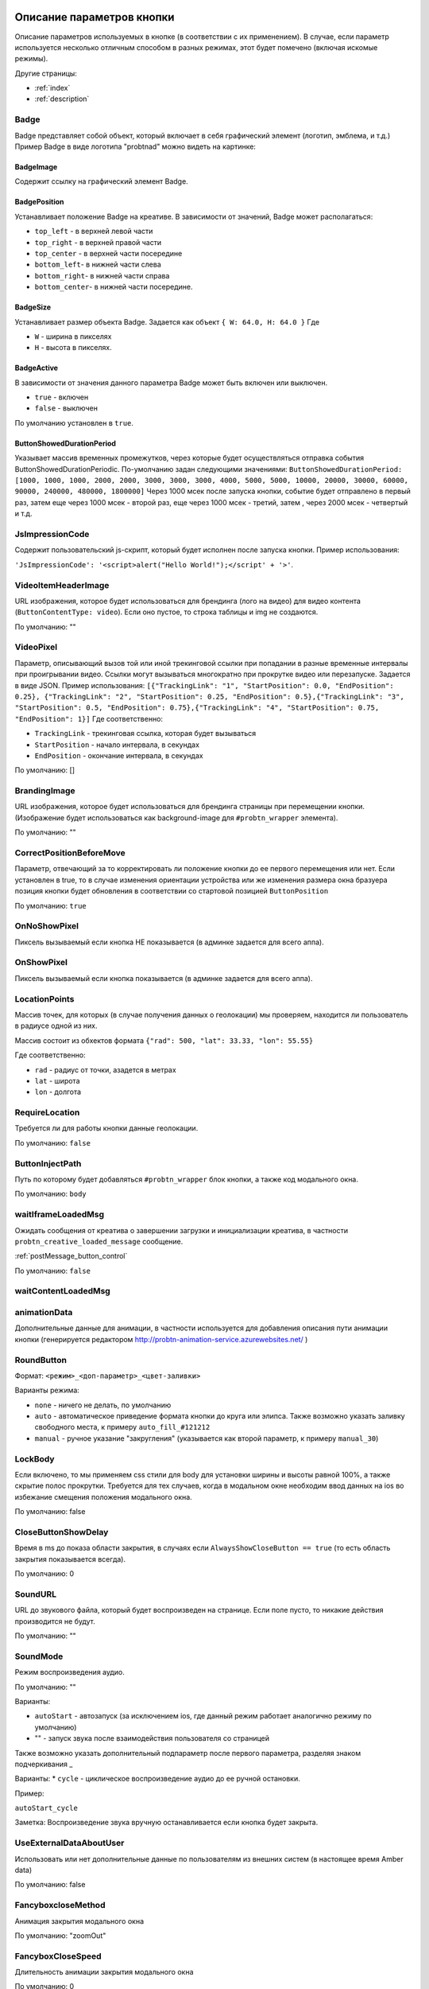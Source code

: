 .. probtn documentation master file, created by
   sphinx-quickstart on Mon Nov  2 12:32:08 2015.
   You can adapt this file completely to your liking, but it should at least
   contain the root `toctree` directive.

.. _webparams:

Описание параметров кнопки
==================================

Описание параметров используемых в кнопке (в соответствии с их применением).
В случае, если параметр используется несколько отличным способом в разных режимах, этот будет помечено (включая искомые режимы).

Другие страницы:

* :ref:`index`
* :ref:`description`

Badge
----------------------------------
Badge представляет собой объект, который включает в себя графический элемент (логотип, эмблема, и т.д.)
Пример Badge в виде логотипа "probtnad" можно видеть на картинке:

.. image:: images/webparams/btn_badge.png


BadgeImage
^^^^^^^^^^^^^^^^^^^^^^^^^^^^^^^^^
Содержит ссылку на графический элемент Badge.

BadgePosition
^^^^^^^^^^^^^^^^^^^^^^^^^^^^^^^^^
Устанавливает положение Badge на креативе. В зависимости от значений, Badge может располагаться:

- ``top_left`` - в верхней левой части
- ``top_right`` - в верхней правой части
- ``top_center`` - в верхней части посередине
- ``bottom_left``- в нижней части слева
- ``bottom_right``- в нижней части справа
- ``bottom_center``- в нижней части посередине.


BadgeSize
^^^^^^^^^^^^^^^^^^^^^^^^^^^^^^^^^
Устанавливает размер объекта Badge.
Задается как объект ``{ W: 64.0, H: 64.0 }`` Где

- ``W`` - ширина в пикселях
- ``H`` - высота в пикселях.

BadgeActive
^^^^^^^^^^^^^^^^^^^^^^^^^^^^^^^^^
В зависимости от значения данного параметра Badge может быть включен или выключен.

- ``true`` - включен
- ``false`` - выключен

По умолчанию установлен в ``true``.

ButtonShowedDurationPeriod
^^^^^^^^^^^^^^^^^^^^^^^^^^^^^^^^^
Указывает массив временных промежутков, через которые будет осуществляться отправка события ButtonShowedDurationPeriodic.
По-умолчанию задан следующими значениями:
``ButtonShowedDurationPeriod: [1000, 1000, 1000, 2000, 2000, 3000, 3000, 3000, 4000, 5000, 5000, 10000, 20000, 30000, 60000, 90000, 240000, 480000, 1800000]``
Через 1000 мсек после запуска кнопки, событие будет отправлено в первый раз, затем еще через 1000 мсек - второй раз, еще через 1000 мсек - третий, затем , через 2000 мсек - четвертый и т.д.

JsImpressionCode
----------------------------------

Содержит пользовательский js-скрипт, который будет исполнен после запуска кнопки.
Пример использования:

``'JsImpressionCode': '<script>alert("Hello World!");</script' + '>'``.

VideoItemHeaderImage
----------------------------------

URL изображения, которое будет использоваться для брендинга (лого на видео) для видео контента (``ButtonContentType: video``).
Если оно пустое, то строка таблицы и img не создаются.

По умолчанию: ""

VideoPixel
----------------------------------

Параметр, описывающий вызов той или иной трекинговой ссылки при попадании в разные временные интервалы при проигрывании видео.
Ссылки могут вызываться многократно при прокрутке видео или перезапуске.
Задается в виде JSON. Пример использования:
``[{"TrackingLink": "1", "StartPosition": 0.0, "EndPosition": 0.25}, {"TrackingLink": "2", "StartPosition": 0.25, "EndPosition": 0.5},{"TrackingLink": "3", "StartPosition": 0.5, "EndPosition": 0.75},{"TrackingLink": "4", "StartPosition": 0.75, "EndPosition": 1}]``
Где соответственно:

- ``TrackingLink`` - трекинговая ссылка, которая будет вызываться
- ``StartPosition`` - начало интервала, в секундах
- ``EndPosition`` - окончание интервала, в секундах
По умолчанию: []

BrandingImage
----------------------------------

URL изображения, которое будет использоваться для брендинга страницы при перемещении кнопки.
(Изображение будет использоваться как background-image для ``#probtn_wrapper`` элемента).

По умолчанию: ""

CorrectPositionBeforeMove
----------------------------------

Параметр, отвечающий за то корректировать ли положение кнопки до ее первого перемещения или нет.
Если установлен в true, то в случае изменения ориентации устройства или же изменения размера окна бразуера позиция кнопки будет обновления в соответствии со стартовой позицией ``ButtonPosition``

По умолчанию: ``true``


OnNoShowPixel
----------------------------------

Пиксель вызываемый если кнопка НЕ показывается (в админке задается для всего аппа).

OnShowPixel
----------------------------------

Пиксель вызываемый если кнопка показывается (в админке задается для всего аппа).

LocationPoints
----------------------------------

Массив точек, для которых (в случае получения данных о геолокации) мы проверяем, находится ли пользователь в радиусе одной из них.

Массив состоит из обхектов формата ``{"rad": 500, "lat": 33.33, "lon": 55.55}``

Где соответственно:

- ``rad`` - радиус от точки, азадется в метрах
- ``lat`` - широта
- ``lon`` - долгота

RequireLocation
----------------------------------
Требуется ли для работы кнопки данные геолокации.

По умолчанию: ``false``

ButtonInjectPath
----------------------------------

Путь по которому будет добавляться ``#probtn_wrapper`` блок кнопки, а также код модального окна.

По умолчанию:
``body``

waitIframeLoadedMsg
----------------------------------

Ожидать сообщения от креатива о завершении загрузки и инициализации креатива, в частности ``probtn_creative_loaded_message`` сообщение.

:ref:`postMessage_button_control`

По умолчанию: ``false``

waitContentLoadedMsg
----------------------------------

animationData
----------------------------------
Дополнительные данные для анимации, в частности используется для добавления описания пути анимации кнопки (генерируется редактором http://probtn-animation-service.azurewebsites.net/ )


RoundButton
----------------------------------

Формат: ``<режим>_<доп-параметр>_<цвет-заливки>``

Варианты режима:

- ``none`` - ничего не делать, по умолчанию
- ``auto`` - автоматическое приведение формата кнопки до круга или элипса. Также возможно указать заливку свободного места, к примеру ``auto_fill_#121212``
- ``manual`` - ручное указание "закругления" (указывается как второй параметр, к примеру ``manual_30``)

LockBody
----------------------------------
Если включено, то мы применяем css стили для body для установки ширины и высоты равной 100%, а также скрытие полос прокрутки.
Требуется для тех случаев, когда в модальном окне необходим ввод данных на ios во избежание смещения положения модального окна.

По умолчанию: false

CloseButtonShowDelay
----------------------------------
Время в ms до показа области закрытия, в случаях если ``AlwaysShowCloseButton == true`` (то есть область закрытия показывается всегда).

По умолчанию: 0

SoundURL
----------------------------------
URL до звукового файла, который будет воспроизведен на странице.
Если поле пусто, то никакие действия производится не будут.

По умолчанию: ""

SoundMode
----------------------------------
Режим воспроизведения аудио.

По умолчанию: ""

Варианты:

* ``autoStart`` - автозапуск (за исключением ios, где данный режим работает аналогично режиму по умолчанию)
* "" - запуск звука после взаимодействия пользователя со страницей

Также возможно указать дополнительный подпараметр после первого параметра, разделяя знаком подчеркивания _

Варианты:
* ``cycle`` - циклическое воспроизведение аудио до ее ручной остановки.

Пример:

``autoStart_cycle``

Заметка:
Воспроизведение звука вручную останавливается если кнопка будет закрыта.

UseExternalDataAboutUser
----------------------------------
Использовать или нет дополнительные данные по пользователям из внешних систем (в настоящее время Amber data)

По умолчанию: false

FancyboxcloseMethod
----------------------------------
Анимация закрытия модального окна

По умолчанию: "zoomOut"

FancyboxCloseSpeed
----------------------------------
Длительность анимации закрытия модального окна

По умолчанию: 0

CreativeId
----------------------------------
Идентификатор креатива для обязательного показа

По умолчанию: ""

PassbackCustomCode
----------------------------------
В данном параметре возможно указать код, который будет вызываться в случае, если кнопка будет выключена (когда от admin.viewst.com придет ``{"ButtonVisible":false,"ButtonEnabled":false}``)

Внимание - желательно предварительно тестировать желаемый код до использования.

По умолчанию "".

ModalWindowMode
----------------------------------
Параметр, описывающий дополнительное поведение модального окна (показываемого при клике на кнопку).

Варианты:

* (пустое) - ничего не происходит отличного от поведения по умолчанию
* sidebarLeft
* sidebarRight
* sidebarTop
* sidebarBottom

По умолчанию "".

ExtrusionMode
----------------------------------
Параметр, отвечающий за режим "выдавливания" страницы.

Варианты:

* (пустое) - ничего не происходит  отличного от поведения по умолчанию
* topButton - body страницы будет сдвинуто вниз на высоту кнопки

По умолчанию "".

AdditionalTargetingParam
----------------------------------
Дополнительный кастомный параметр для таргетинга, позволяющий гибко настроит таргетинг admin.viewst.com в зависимости от задач.

По умоланию "".

isAnimation
----------------------------------

Варианты анимации кнопки.

Значения параметра:

* opacity
* rollout
* lookout
* forwardAndBack
* forwardStopAndAway
* anim1
* anim2
* upToDown
* topToBottomAndStop
* lookoutAndOut


Анимация opacity
^^^^^^^^^^^^^^^^^^^^^^^^^^^^^^^^^^

Изменяет прозрачность кнопки с указанной в ButtonOpacity прозрачности кнопки до 0.55 по умолчанию.
Также возможно задать конечную прозрачность, указав в качестве параметра
``opacity_<конечная прозрачность>`` к примеру ``opacity_0.4``

Анимация rollout
^^^^^^^^^^^^^^^^^^^^^^^^^^^^^^^^^^
Выдвижение кнопки по мере скролла страницы.

Возможно указать сторону из которой будет "выдвигаться" кнопка и максимальную ширину "выдвижения" (в процентах), в частности
``rollout_<сторона>_<ширина>`` к примеру ``rollout``, ``rollout_left``, ``rollout_left_60``

Анимация lookout
^^^^^^^^^^^^^^^^^^^^^^^^^^^^^^^^^^
Постоянное выдвижение и скрытие кнопки около края страницы.

Возможно указать сторону из которой будет "выдвигаться" кнопка, в частности
``lookout_<сторона>`` к примеру ``lookout``, ``lookout_left``, ``lookout_right``

Анимация forwardAndBack
^^^^^^^^^^^^^^^^^^^^^^^^^^^^^^^^^^
Кнопка перемещается от левого края до правого, затем обратно до левого.

Анимация forwardStopAndAway
^^^^^^^^^^^^^^^^^^^^^^^^^^^^^^^^^^
Кнопка перемещается из-за левого края до середины, останавливается и затем перемещается за правый край.
Длительность каждого этапа задается параметром ``animationDuration``

Анимация upToDown
^^^^^^^^^^^^^^^^^^^^^^^^^^^^^^^^^^
Перемещение кнопки сверху к низу экрана (либо наоборот, указав дополнительный параметр направления анимации)

``upToDown_<сторона_up_или_down>_<длительность_ожидания_перед_запуском_анимации_в_мс>``

topToBottomAndStop
^^^^^^^^^^^^^^^^^^^^^^^^^^^^^^^^^^
Перемещение кнопки сверху к низу экрана (либо наоборот, указав дополнительный параметр направления анимации).
В последствии ``topToBottomAndStop`` и ``upToDown`` будут объеденины для исключения дублирования.

animationDuration
----------------------------------
Длительность анимации, задается в мс.

MenuTemplateVariant
----------------------------------

Параметр предназначен для выбора шаблона отображения меню.
(предназначен для ``ButtonType==menu``)

Варианты значений параметра:

* list - шаблон по умолчанию, список
* radialcorner - частичное радиальное меню (кнопка находится в углу, и пункты меню выстроены в зоне от 0 до 90 градусов)
* circularCenter - круговое меню

VideoType
----------------------------------
Тип видео.

Варианты:

* mp4 - по умолчанию
* youtube - видео с youtube

Debug
----------------------------------
debug режим кнопки - отображает версию кнопки при открытом fancybox, дополнительный вывод в консоли.

По умолчанию ``false``

UseGeoLocation
----------------------------------
Использовать ли получение данных о местоположении пользователя.

По умолчанию ``false``

WaitForGeoLocation
----------------------------------
В случае использования геолокации ожидать ли получение координат (и в первый раз разрешения пользователя) до показа кнопки.

По умолчанию ``false``

loadJqueryPepJS
----------------------------------
Загружать ли jquery.pep, если скрипт не обнаружил соответствующую функцию библиотеки.

По умолчанию ``true``

loadFancyboxJS
----------------------------------
Загружать ли fancybox, если скрипт не обнаружил соответствующую функцию библиотеки

По умолчание ``true``

DisableButtonMove
----------------------------------
Отключить ли возможность перемещения кнопки

По умолчанию:

* false

waitForIframeButtonLoaded
----------------------------------
Ждать ли пока загрузится контент iframe кнопки

По умолчанию:

* true

ButtonIframeInitialSize
----------------------------------
Размер кнопки. Задается как объект ``{ W: 0, H: 0 }``
Где W и H соответственно ширина и высота в px.

В случае, когда значения равны нулю, для iframe кнопки не применяется "масштабирование".

Если указаны размеры, то iframe от этих размеров будет подгонятся под размеры, указанные в ButtonSize параметре соответственно.

ButtonImageType
----------------------------------
Тип содержимого кнопки. По умолчанию image

Варианты:

* image
* iframe

ClickOnCloseButton
----------------------------------
Скрытие кнопки по клику на кнопку. По умолчанию ``false``

AlwaysShowCloseButton
----------------------------------
Всегда показывать область закрытия. По умолчанию ``false``

FullscreenClickLink
----------------------------------
(Для режима ``ButtonType=='fullscreen'``)

HideWithoutInteractionTime
----------------------------------
По умолчанию 0 (не скрывать).

Время, спустя которое кнопка скрывается, если не было с ней взаимодействия

cssEaseDuration
----------------------------------
Длительность анимации (в мс) для jquery.pep - по умолчанию 300.

ChangeScrollButtonAtFullSiteHeight
----------------------------------
Меняется ли изображение кнопки в scroll режиме на основе высоты сайта (true), или размера window (false)

ControlInIframeFromParent
----------------------------------
Управляется ли кнопка из родителя - по умолчанию false

isAddUtmSource
----------------------------------
Добавлять ли к ContentURL параметр utm_source. По умолчанию false

UtmSourceUseOnlyDomain
----------------------------------
По умолчанию false.
Использовать ли по умолчанию в utm_source. В случае false - используется полный url, в случае true - использует только домен.

UtmCampaign
----------------------------------
Значение параметра utm_campaign, если пустая строка, то не указывается. По умолчанию ""

UtmSource
----------------------------------
Значение параметра utm_source, если пустая строка, то используется текущий url страницы (или домен, в зависимости от параметра UtmSourceUseOnlyDomain). По умолчанию ""

IframeScale
----------------------------------
Параметр для применения к iframe для transform: scale(value)
По умолчанию 1.
В случае если указан iframeScaleMinWidth !=0 рассчитывается исходя из данного параметра.

ButtonInitDelay
----------------------------------
Задержка перед показом кнопки (в мс), по умолчанию 0

VideoClickURL
----------------------------------
Ссылка, по которой переходит пользователь по нажатию на видео. (В случае если VideoClickURL =='' , то для этого подставляется строка из VideoPoster. Когда параметр пуст, ссылку на видео не добавляем)

ButtonOnClick
----------------------------------
событие по нажатию на кнопку (добавляется в onclick, необходимо для запуска видео под мобильными браузерами)
По умолчанию:
function start1() { var video = $("#video").get(0); video.play(); }; start1(); setTimeout(start1 , 1500);

ButtonType
----------------------------------
тип кнопки
По умолчанию button - поведение кнопки по умолчанию.

Текущие варианты ButtonType:

* ``button`` - кнопка с iframe в fancybox
* ``menu`` - floating menu режим
* ``smartbanner`` - показ смартбаннера
* ``fullscreen`` - автозапуск содержимого после инициализации скрипта
* ``button_and_active_zones`` - кнопка с использованием активных зон
* ``button_and_scroll_zones`` - кнопка со сменой изображений с различными изображениями в разных зонах экрана (по высоте)
* ``fullscreen_fancybox`` - автозапуск содержимого в fancybox после инициализации скрипта
* ``fullscreen_and_button`` - одновременный показ кнопки и модального окна
* ``expansionVideo`` - расширяющаяся кнопка после нажатия (для mp4 плеера)
* ``expansionButton`` - расширяющаяся кнопка после нажатия

ButtonContentType
----------------------------------
Тип содержимого кнопки

По умолчанию

* iframe - показ страницы в iframe

Текущие варианты ButtonContentType

* iframe - страница в iframe
* video - показ видео
* anchor - переход на указанный якорь на странице (варианты ContentURL - полная ссылка или якорь на странице, к примеру #someAnchor - переход к якорю или ссылке происходит в той же вкладке

VideoSize
----------------------------------
Размер видео (необходим для корректного перерасчета размера видео, в связи с тем что некоторые мобильные браузеры по некоторой причине не сохраняют пропорции видео)
Сам параметр - объект, который состоит из X и Y параметров (ширина и высота соответственно).
Пример (оно же значение по умолчанию):
VideoSize: ``{ X: 1920, Y: 1080 }``

VideoPoster
----------------------------------
Постер для видео
Представляет собой url (до картинки).

TrackingLink
----------------------------------
Ссылка на изображение, которое будет применено как background для wrapper'а кнопки. Введен в связи с необходимостью предоставить возможность указывать свое изображение-"пиксель" для сбора статистики о пользователе.

MinimizeWrapperTime
----------------------------------
Время (в мс), спустя которое уменьшается размер wrapper'а кнопки. Применен в связи с проблемами некорректной анимации в ряде случаев на мобильных устройствах

OpenExternal
----------------------------------
Параметр, отвечающий за то, как именно должна открываться ссылка (соответственно для ButtonType = button )
false - содержимое открывается в fancybox
true - контент открывается в новой вкладке (применяется в случае, если сайт не может быть показан в iframe по тем или иным причинам)

CampaignID
----------------------------------
Идентификатор кампании

NeverClose
----------------------------------
При true убирает область закрытия для кнопки
Применимо при ButtonType = button

domain
----------------------------------
Домен, для которого запрашиваются настройки для кнопки. Если не указан, то домен будет получен автоматически и будет соответствовать тому, на котором в настоящий момент и запущена кнопка.

В случае, если указан параметр ``domain``, то реальный домен страницы не будет использоваться и будут получены настройки для указанного в параметре ``domain`` домена.

fancyboxJsPath
----------------------------------
Url до расположения fancybox js библиотеки.

fancyboxCssPath
----------------------------------
Url до расположения fancybox css

jqueryPepPath
----------------------------------
Url до расположения jquery.pep библиотеки

buttonAnimationTimeAfterFancybox
----------------------------------
Длительность анимации кнопки после закрытия fancybox, в мс

HideAfterFirstShow
----------------------------------
Возможность скрыть кнопку после первого показа пользователю

* true - после первого показа кнопка скрывается (до тех пор, пока HideAfterFirstShow не будет установлен в true, либо не истечет срок действия cookie)
* false - кнопка показывается каждый раз (естественно в зависимости от настроек сервера и таргетинга на стороне сервера)

Применимо при ButtonType = button

LoadFancyboxCSS
----------------------------------
Загружать или нет css по-умолчанию для fancybox

* true - загружать
* false - не загружать (к примеру в случае если на сайте уже используется fancybox)

ContentURL
----------------------------------
Url на контент, показываемый кнопкой.
Для разных ButtonContentType

* iframe - любая ссылка на сайт или иной контент, показываемый в iframe
* video - ссылка на видео (формата, поддерживаемого HTML5 video)

ButtonEnabled
----------------------------------
Включена / выключена

ButtonVisible
----------------------------------
Видна / не видна

ButtonPosition
----------------------------------
Позиция кнопки. Задается как объект ``{X:0.5, Y:.5}``
Где X и Y указывается от 0 до 1 (от 0 до 1, где 1 - ширина или высота window соответственно)
Применимо при ButtonType = button

ButtonSize
----------------------------------
Размер кнопки. Задается как объект ``{ W: 64.0, H: 64.0 }``
Где W и H соответственно ширина и высота в px
Применимо при ButtonType = button

ButtonDragSize
----------------------------------
Размер кнопки во время перетаскивания. Задается как объект ``{ W: 64.0, H: 64.0 }``
Где W и H соответственно ширина и высота в px.

Применимо при ``uttonType = button``

ButtonOpacity
----------------------------------
Прозрачность кнопки. Задается от 0 до 1 (0 - полностью прозрачна, 1 - не прозрачна).

Применимо при ``ButtonType = button``

ButtonDragOpacity
----------------------------------
Прозрачность при перетаскивании кнопки.

Применимо при ``ButtonType = button``

ButtonImage
----------------------------------
Ссылка на картинку кнопки.
Применимо при ``ButtonType = button``

ButtonDragImage
----------------------------------
Ссылка на картинку кнопки в момент ее перетаскивания.

Применимо при ``ButtonType = button``

ClosePosition
----------------------------------
Позиция области закрытия кнопки.
Задается как объект ``{X:0.5, Y:.5}``
Где X и Y указывается от 0 до 1 (от 0 до 1, где 1 - ширина или высота window соответственно)
Применимо при ``ButtonType = button``

CloseSize
----------------------------------
Размер области закрытия. Задается как объект ``{ W: 64.0, H: 64.0 }``
Где W и H соответственно ширина и высота в px.

Применимо при ``ButtonType = button``

CloseActiveSize
----------------------------------
Размер области закрытия в активном состоянии (когда кнопка наведена на область закрытия).
Задается как объект ``{ W: 64.0, H: 64.0 }``
Где W и H соответственно ширина и высота в px.

Применимо при ``ButtonType = button``

CloseOpacity
----------------------------------
Прозрачность области закрытия.

Применимо при ``ButtonType = button``

CloseActiveOpacity
----------------------------------
Прозрачность области закрытия в активном состоянии (при наведении кнопки).

Применимо при ``ButtonType = button``

CloseImage
----------------------------------
Ссылка на изображение для области закрытия.

Применимо при ``ButtonType = button``

HintLabelInsets
----------------------------------
Отступы для текста (текст под кнопкой).
Задается в формате ``{ T: 4.0, B: 4.0, L: 4.0, R: 4.0 }``

Применимо при ``ButtonType = button``

HintText
----------------------------------
Текст для "подсказки" кнопки.

Применимо при ``ButtonType = button``

HintFont
----------------------------------
Параметры шрифта для "подсказки" кнопки.
Задается как объект ``{ Family: "Arial", Size: 18 }``

- Family - шрифт для надписи. Указывается для font-family
- Size - размер текста

Применимо при ``ButtonType = button``

HintFontColor
----------------------------------
Цвет надписи. Задается как объект ``{ R: 1.0, G: 1.0, B: 1.0, A: 1.0  }``

Применимо при ``ButtonType = button``

VendorText
----------------------------------
Текст вендора (показывается внизу fancybox)

VendorSite
----------------------------------
Ссылка на сайт вендора

VendorTextFont
----------------------------------
Формат соответствует параметру HintFont

VendorTextColor
----------------------------------
Цвет для VendorText. Формат соответствует HintFontColor

VendorColor
----------------------------------
Цвет фона для VendorText

VideoFooterButton
----------------------------------
Добавляет кликабельную область на видео.
Задается в виде JSON. Пример использования:
'{"href": "https://viewst.com", "startTime": 30, "top": 914, "left": 255, "width": 220, "height": 220}'
Где соответственно:

- ``href`` - ссылка, на которую будет осуществлен переход
- ``startTime`` - время появления области на видео
- ``top`` - положение на оригинальном видео, начиная от верхней грани видео (в пикселях)
- ``left`` - положение на оригинальном видео, начиная от левой грани видео (в пикселях)
- ``width`` - ширина области на оригинальном видео (в пикселях)
- ``height`` - высота области на оригинальном видео (в пикселях)

iframeScaleMinWidth
----------------------------------
Минимальная ширина для сайта внутри iframe. Если текущая ширина fancybox меньше искомой iframeScaleMinWidth, то iframe при помощи transform масштабируется, чтобы поместится в текущую ширину
Данный способ подходит для сайтов, которые сами не могут адаптироваться к таковой ширине.
По умолчанию 0 - в этом случае масштабирования не производим.

iframeScale
----------------------------------
По умолчанию 1. Параметр scale для transform iframe'а.
Вычисляется автоматически на основе iframeScaleMinWidth и ширины fancybox

HintOpacity
----------------------------------
Прозрачность надписи. (от 0 до 1).
Применимо при ButtonType = button

HintImage
----------------------------------
Фоновое изображение для подписи кнопки.
Применимо при ButtonType = button

ContentSize
----------------------------------
Размер для fancybox.

Представляет собой объект ``{ W: 100, H: 100, X: "90%", Y: "90%" }``

В случае, если параметр IsManualSize = true, то присутствуют X и Y, представляющие собой размер в процентах.
В ином случае используются W и H (ширина и высота соответственно) в px.

IsManualSize
----------------------------------
В случае, если параметр IsManualSize = true, тo в ContentSize присутствуют X и Y, представляющие собой размер в процентах.

В ином случае используются W и H (ширина и высота соответственно) в px.

ContentInsets
----------------------------------
Отступы для fancybox (и всего что используется вместо него).

Представляет собой объект ``{ T: -2.0, B: -2.0, L: -2.0, R: -2.0 }``
с соответственно отступами для top, bottom, left и right.

Если ContentInsets меньше 0, то отступы рассчитываются автоматически на основе размеров кнопки.

HideInFrame
----------------------------------
Параметр, отвечающий за то, показывать кнопкy на странице внутри iframe или нет.

* true - скрывать кнопку, когда страница показывается в iframe
* false - не скрывать кнопку, когда страница показывается в iframe

ZCustomCss
----------------------------------
По умолчанию "".

В случае, если в данном параметре присутствует текст, он будет добавлен как css в страницу.
Параметр нужен, если необходимо модифицировать css страницы без вмешательства в код.

showInParent
----------------------------------
По умолчанию ``false``.

Если кнопка находится в iframe и родительское окно как и старница в iframe размещены на одном и том же домене, то при true кнопка добавит в родителя код ``//cdn.viewst.com/includepb.min.js`` для запуска кнопки в родителе.

isHPMD
----------------------------------
По умолчанию ``false``.

В случае, если установлено в true, то будут вызываться события HPMD

dfp
----------------------------------
Объект для настроек при использовании DFP Google.

dfp: ``{ isDFP: false,  clickUrlEsc: "", cacheBuster: ""}``

- ``isDFP`` - используется ли DFP
- ``clickUrlEsc`` - ссылка из макроса DFP для отслеживания кликов

ClickCounterLink
----------------------------------
Ссылка вызываемая при нажатии на кнопку. Необходима для случаев, когда требуется сторонний подсчет статистики (в частности кликов по кнопке) - для данной ссылки производится ajax запрос

isServerCommunicationEnabled
----------------------------------
По умолчанию ``true``.

Параметр отвечает за то, включено ли взаимодействие с сервером (в частности получение настроек и отправку статистики).

useLocalFileSettings
----------------------------------
По умолчанию ``false``.

Параметр отвечает за использование json файл с настройками кнопки.

localSettingsPath
----------------------------------
Url (абсолютный или относительный) до json файла.

По умолчанию ``"settings.json"``

isSmartBanner
----------------------------------
По умолчанию false
Если true, то вместо кнопки будет показываться смартбаннер (на основе https://github.com/jasny/jquery.smartbanner )

smartbannerJsPath
----------------------------------
Путь по умолчанию до jquery.smartbanner.js

``//cdn.viewst.com/libs/jquery.smartbanner.js``

smartbannerCssPath
----------------------------------
Путь по умолчанию до jquery.smartbanner.css

``//cdn.viewst.com/libs/jquery.smartbanner.css``

smartbanner
----------------------------------
Объект с настройками для smartbanner'a

Настройки по умолчанию

::
	{
	  iosAppId: null,
	  androidAppId: null,
	  isFixed: false, //if true, smartbanner will have position: fixed style
	  isFixedMode: 'default', //default - position fixed over content
	  // extrusion - banner is fixed, but content moved down (banner height) - so banner don't close any content at page

	  title: null, // What the title of the app should be in the banner (defaults to <title>)
	  author: null, // What the author of the app should be in the banner (defaults to <meta name="author"> or hostname)
	  price: 'FREE', // Price of the app
	  appStoreLanguage: 'us', // Language code for App Store
	  inAppStore: 'On the App Store', // Text of price for iOS
	  inGooglePlay: 'In Google Play', // Text of price for Android
	  inAmazonAppStore: 'In the Amazon Appstore',
	  inWindowsStore: 'In the Windows Store', // Text of price for Windows
	  GooglePlayParams: null, // Aditional parameters for the market
	  icon: null, // The URL of the icon (defaults to <meta name="apple-touch-icon">)
	  iconGloss: null, // Force gloss effect for iOS even for precomposed
	  url: null, // The URL for the button. Keep null if you want the button to link to the app store.
	  button: 'VIEW', // Text for the install button
	  scale: 'auto', // Scale based on viewport size (set to 1 to disable)
	  speedIn: 300, // Show animation speed of the banner
	  speedOut: 400, // Close animation speed of the banner
	  daysHidden: 15, // Duration (in days) to hide the banner after being closed (0 = always show banner)
	  daysReminder: 90, // Duration (in days) to hide the banner after "VIEW" is clicked *separate from when the close button is clicked* (0 = always show banner)
	  force: null, // Choose 'ios', 'android' or 'windows'. Don't do a browser check, just always show this banner
	  hideOnInstall: true, // Hide the banner after "VIEW" is clicked.
	  layer: false, // Display as overlay layer or slide down the page
	  iOSUniversalApp: true // If the iOS App is a universal app for both iPad and iPhone, display Smart Banner to iPad users, too.
	  appendToSelector: 'body' //Append the banner to a specific selector
	}

MainButtonClickable
----------------------------------
Можно ли нажать на основную кнопку, по умолчанию true

Menu параметры
----------------------------------
Использование scroll-зон возможно в случае если ButtonType=="menu"

MenuItems
^^^^^^^^^^^^^^^^^^^^^^^^^^^^^^^^^
Массив с объектами, описывающими scroll зоны

Описание объекта из MenuItems

Text
^^^^^^^^^^^^^^^^^^^^^^^^^^^^^^^^^
Текст пункта меню

ActionURL
^^^^^^^^^^^^^^^^^^^^^^^^^^^^^^^^^
Ссылка для перехода по нажатию на пункт меню

Image
^^^^^^^^^^^^^^^^^^^^^^^^^^^^^^^^^
Картинка пункта меню

Name
^^^^^^^^^^^^^^^^^^^^^^^^^^^^^^^^^
Уникальное название пункта меню (для статистики)

Type
^^^^^^^^^^^^^^^^^^^^^^^^^^^^^^^^^
Тип пункта меню. По умолчанию external
Варианты:
* external
* video
* iframe

MenuOptions
^^^^^^^^^^^^^^^^^^^^^^^^^^^^^^^^^
Объект с описанием основных свойств меню

FontSize
^^^^^^^^^^^^^^^^^^^^^^^^^^^^^^^^^
Размер шрифта пункта меню

FontFamily
^^^^^^^^^^^^^^^^^^^^^^^^^^^^^^^^^
Шрифт для пункта меню

BackgroundColor
^^^^^^^^^^^^^^^^^^^^^^^^^^^^^^^^^
Цвет фона пункта меню

ForegroundColor
^^^^^^^^^^^^^^^^^^^^^^^^^^^^^^^^^
Цвет текста пункта меню

MenuHeight
^^^^^^^^^^^^^^^^^^^^^^^^^^^^^^^^^
Высота пункта меню

Пример объекта:

::

    MenuOptions : {
        FontSize: "1.4em",
        FontFamily: '"Helvetica Neue",Helvetica,Arial,"Lucida Grande",sans-serif',
        BackgroundColor: 'rgba(49,55,61,.95)',
        ForegroundColor: '#fff',
        MenuHeight: "3.4em"
    }

Scroll параметры
----------------------------------
Использование scroll-зон возможно в случае если ButtonType=="button_and_scroll_zones"

ScrollZones
^^^^^^^^^^^^^^^^^^^^^^^^^^^^^^^^^
Массив с объектами, описывающими scroll зоны

Описание объекта из ScrollZones

ButtonContentType
^^^^^^^^^^^^^^^^^^^^^^^^^^^^^^^^^
Тип содержимого для данной зоны

По умолчанию

* iframe - показ страницы в iframe

Текущие варианты ButtonContentType

* iframe - страница в iframe
* video - показ видео
* anchor - переход на указанный якорь на странице (варианты ContentURL - полная ссылка или якорь на странице, к примеру #someAnchor - переход к якорю или ссылке происходит в той же вкладке
* anchor_external - открытие страницы в новой вкладке



ZoneHeight
^^^^^^^^^^^^^^^^^^^^^^^^^^^^^^^^^
Высота зоны (полная высота страницы = 1)

ButtonImage
^^^^^^^^^^^^^^^^^^^^^^^^^^^^^^^^^
Url картинки кнопки

ButtonDragImage
^^^^^^^^^^^^^^^^^^^^^^^^^^^^^^^^^
Url картинки кнопки при перетаскивании

HintText
^^^^^^^^^^^^^^^^^^^^^^^^^^^^^^^^^
Текст для картинки

TrackingLink
^^^^^^^^^^^^^^^^^^^^^^^^^^^^^^^^^
Url для сбора статистики (при клике на кнопку)

CustomButtonParams
^^^^^^^^^^^^^^^^^^^^^^^^^^^^^^^^^
Использовать ли дополнительные параметры для кнопки (размеры, прозрачность, etc.)
По умолчанию false

ButtonSize
^^^^^^^^^^^^^^^^^^^^^^^^^^^^^^^^^
Размер кнопки. Задается как объект { W: 64.0, H: 64.0 }
Где W и H соответственно ширина и высота в px

ButtonDragSize
^^^^^^^^^^^^^^^^^^^^^^^^^^^^^^^^^
Размер кнопки во время перетаскивания. Задается как объект { W: 64.0, H: 64.0 }
Где W и H соответственно ширина и высота в px

ButtonOpacity
^^^^^^^^^^^^^^^^^^^^^^^^^^^^^^^^^
Прозрачность кнопки. Задается от 0 до 1 (0 - полностью прозрачна, 1 - не прозрачна)

ButtonDragOpacity
^^^^^^^^^^^^^^^^^^^^^^^^^^^^^^^^^
Прозрачность при перетаскивании кнопки

ButtonIframeInitialSize
^^^^^^^^^^^^^^^^^^^^^^^^^^^^^^^^^
Размер кнопки. Задается как объект ``{ W: 0, H: 0 }``
Где W и H соответственно ширина и высота в px

В случае, когда значения равны нулю, для iframe кнопки не применяется "масштабирование".
Если указаны размеры, то iframe от этих размеров будет погонятся под размеры, указанные в ButtonSize (или ButtonSize текущей зоны) параметре соответственно.

Пример

::

	ScrollZones: [
                        {
                           ZoneHeight: 0.5,
                           ButtonImage: "//cdnjs.cloudflare.com/ajax/libs/probtn/1.0.0/images/probtn/gray.png",
                           ButtonDragImage: "",
                           HintText: "",
                           TrackingLink: "",
                           CustomButtonParams: false,
                        ButtonSize: { // Размер
                            W: 64.0,
                            H: 64.0
                        },
                        ButtonDragSize: { // Размер при перемещении
                            W: 68.0,
                            H: 68.0
                        },
                        ButtonOpacity: 0.8, // Прозрачность
                        ButtonDragOpacity: 1.0 // Прозрачность при перемещении
                        },
                        {
                           ZoneHeight: 0.5,
                           ButtonImage: "//cdnjs.cloudflare.com/ajax/libs/probtn/1.0.0/images/probtn/gray.png",
                           ButtonDragImage: "",
                           HintText: "",
                           TrackingLink: "",
                           CustomButtonParams: false,
                        ButtonSize: { // Размер
                            W: 64.0,
                            H: 64.0
                        },
                        ButtonDragSize: { // Размер при перемещении
                            W: 68.0,
                            H: 68.0
                        },
                        ButtonOpacity: 0.8, // Прозрачность
                        ButtonDragOpacity: 1.0 // Прозрачность при перемещении
                        }
                    ]


ActiveZones параметры
----------------------------------
Использование активных зон возможно в случае если ButtonType=="button_and_active_zones"

ActiveZones
^^^^^^^^^^^^^^^^^^^^^^^^^^^^^^^^^
Массив с объектами, описывающими активные зоны

Описание объекта из ActiveZone

Name
^^^^^^^^^^^^^^^^^^^^^^^^^^^^^^^^^
Уникальное название зоны (A-Za-z0-9)

ButtonImageType
^^^^^^^^^^^^^^^^^^^^^^^^^^^^^^^^^
Тип содержимого кнопки. По умолчанию image

Варианты:

* image
* iframe

ButtonIframeInitialSize
^^^^^^^^^^^^^^^^^^^^^^^^^^^^^^^^^
Размер кнопки. Задается как объект ``{ W: 0, H: 0 }``
Где W и H соответственно ширина и высота в px

В случае, когда значения равны нулю, для iframe кнопки не применяется "масштабирование".
Если указаны размеры, то iframe от этих размеров будет погонятся под размеры, указанные в ButtonSize параметре соответственно.

Position
^^^^^^^^^^^^^^^^^^^^^^^^^^^^^^^^^
Объект, описывающий местоположение зоны.

Пример:

``Position: { X: 0.1, Y: 0.1 }``

Позиция указывается как число от 0 до 1

ActiveImage
^^^^^^^^^^^^^^^^^^^^^^^^^^^^^^^^^
Ссылка на изображение для активной зоны (при наведении кнопки)

InactiveImage
^^^^^^^^^^^^^^^^^^^^^^^^^^^^^^^^^
Ссылка на изображение для неактивной зоны (по умолчанию, при отсутствии наведения на зону)

ActionURL
^^^^^^^^^^^^^^^^^^^^^^^^^^^^^^^^^
Ссылка, которая будет открыта при "сбрасывании" кнопки на зону. В случае, если ActionURL=="" (пустая строка), то откроется ссылка указанная в ContentURL (показываемая при нажатии на кнопку)

VisibleOnlyInteraction
^^^^^^^^^^^^^^^^^^^^^^^^^^^^^^^^^
true/false
По умолчанию true
* В случае true активная зона показывается только во время взаимодействия с кнопкой (ее перемещения)
* В случае false активная зона видна всегда

ClickCounterLink
^^^^^^^^^^^^^^^^^^^^^^^^^^^^^^^^^
По умолчанию - false
Ссылка вызываемая при сбрасывании  кнопки на активную зону. Необходима для случаев, когда требуется сторонний подсчет статистики (в частности кликов по кнопке) - для данной ссылки производится ajax запрос

ActiveSize
^^^^^^^^^^^^^^^^^^^^^^^^^^^^^^^^^
Размер зоны в активном состоянии
Представляет собой
ActiveSize: { W: 64, H: 64 }
Где W - ширина, H - высота

InactiveSize
^^^^^^^^^^^^^^^^^^^^^^^^^^^^^^^^^
Размер зоны в активном состоянии.
Представляет собой
``InactiveSize: { W: 64, H: 64 }``

Где W - ширина, H - высота

InactiveOpacity
^^^^^^^^^^^^^^^^^^^^^^^^^^^^^^^^^
Прозрачность зоны в неактивном состоянии

ActiveOpacity
^^^^^^^^^^^^^^^^^^^^^^^^^^^^^^^^^
Прозрачность зоны в активном состоянии

Пример

::

    IsActiveZones: false,
                    ActiveZones: [
                        {
                            Name: "Area1",
                            Position: {
                                X: 0.1,
                                Y: 0.1
                            },
                            ActiveImage: "//probtnexample1.azurewebsites.net/img/logo.png",
                            InactiveImage: "//admin.viewst.com/eqwid_btn_nonpress.png",
                            ActiveSize: {
                                W: 64,
                                H: 64
                            },
                            InactiveSize: {
                                W: 64,
                                H: 64
                            },
                            ActionURL: "http://m0rg0t.ru",
                            ClickCounterLink: "",
                            VisibleOnlyInteraction: true,
                        },
                        {
                            Name: "Area2",
                            Position: {
                                X: 0.6,
                                Y: 0.1
                            },
                            ActiveImage: "//probtnexample1.azurewebsites.net/img/logo.png",
                            InactiveImage: "//admin.viewst.com/eqwid_btn_nonpress.png",
                            ActiveSize: {
                                W: 64,
                                H: 64
                            },
                            InactiveSize: {
                                W: 64,
                                H: 64
                            },
                            ActionURL: "",
                            ClickCounterLink: "",
                            VisibleOnlyInteraction: false,
                            InactiveOpacity: 0.8,
                            ActiveOpacity: 1
                        }
                    ]

Неиспользуемые параметры
==============================

ContentWebViewInsets
-----------------------------
Не используется

BaseInsets
-----------------------------
не используется в текущей версии кнопки

ButtonOpenImage
-----------------------------
Не используется

ButtonInactiveImage
-----------------------------
Не используется

CloseActiveImage
-----------------------------
Не используется.
Ссылка на изображение для области закрытия в активном состоянии.

ButtonOpenSize
-----------------------------
Не используется.
Размер кнопки когда открыт fancybox. Задается как объект { W: 64.0, H: 64.0 }
Где W и H соответственно ширина и высота в px

ButtonInactiveSize
-----------------------------
Не используется.
Размер кнопки в неактивном состоянии. Задается как объект { W: 64.0, H: 64.0 }
Где W и H соответственно ширина и высота в px

HintInsets
-----------------------------
Не используется

ButtonOpenOpacity
-----------------------------
Не используется

ButtonInactiveOpacity
-----------------------------
Не используется

HintImageInsets
-----------------------------
Не используется

VendorOpacity
-----------------------------
Не используется

ContentImageInsets
-----------------------------
Не используется

ContentOpacity
-----------------------------
Не используется

ContentBackOpacity
-----------------------------
Не используется

ContentBackColor
-----------------------------
Не используется

ContentActivityColor
-----------------------------
Не используется

ContentImage
-----------------------------
Не используется

ContentArrowSize
-----------------------------
Не используется

ContentArrowOffset
-----------------------------
Не используется

ContentArrowImageT
-----------------------------
Не используется

ContentArrowImageB
-----------------------------
Не используется

ContentArrowImageL
-----------------------------
Не используется

ContentArrowImageR
-----------------------------
Не используется

HintArrowSize
-----------------------------
Не используется.

HintArrowOffset
-----------------------------
Не используется.

HintArrowImageT
-----------------------------
Не используется.

HintArrowImageB
-----------------------------
Не используется.

HintArrowImageL
-----------------------------
Не используется.

HintArrowImageR
-----------------------------
Не используется.

Остальные параметры
-----------------------------
DefaultDuration, DefaultDelay, OpenDuration, OpenDelay, CloseDuration, CloseDelay, ButtonShowDuration, ButtonShowDelay, ButtonHideDuration, ButtonHideDelay, ButtonDragDuration, ButtonDragDelay, ButtonUndragDuration: 0.2, ButtonUndragDelay, ButtonInactiveDuration, ButtonInactiveDelay, ButtonInertiaSpeed, ButtonInertiaSpeedMin, ButtonInertiaSpeedMax, ButtonInertiaFactor, CloseShowDuration, CloseShowDelay, CloseHideDuration, CloseHideDelay, CloseActiveDuration, CloseActiveDelay, CloseUnactiveDuration, CloseUnactiveDelay, HintLaunchDuration, HintLaunchDelay, HintShowDuration, HintShowDelay, HintHideDuration, HintHideDelay, ContentShowDuration, ContentShowDelay, ContentHideDuration, ContentHideDelay

Не используется

Параметры по умолчания для кнопки
=================================
